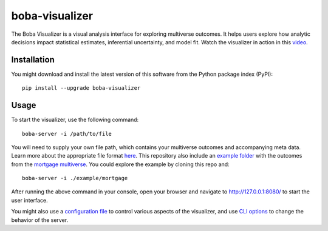 ===============
boba-visualizer
===============

The Boba Visualizer is a visual analysis interface for exploring multiverse outcomes.
It helps users explore how analytic decisions impact statistical estimates, inferential uncertainty, and model fit.
Watch the visualizer in action in this `video`_.

.. image:: https://yangliu.life/build/images/boba-teaser.png
  :alt: Teaser image

.. _video: https://youtu.be/NtHrUm4_kyw

Installation
============

You might download and install the latest version of this software from the
Python package index (PyPI)::

  pip install --upgrade boba-visualizer


Usage
=====

To start the visualizer, use the following command::

  boba-server -i /path/to/file

You will need to supply your own file path, which contains your multiverse outcomes and
accompanying meta data. Learn more about the appropriate file format here_. This repository
also include an `example folder`_ with the outcomes from the `mortgage multiverse`_. You
could explore the example by cloning this repo and::

  boba-server -i ./example/mortgage

After running the above command in your console, open your browser and navigate to
http://127.0.0.1:8080/ to start the user interface.

You might also use a `configuration file`_ to control various aspects of the visualizer,
and use `CLI options`_ to change the behavior of the server.

.. _Boba DSL: https://github.com/uwdata/boba
.. _here: https://github.com/uwdata/boba-visualizer/tree/master/doc/format.md
.. _configuration file: https://github.com/uwdata/boba-visualizer/tree/master/doc/visualizer_config.md
.. _CLI options: https://github.com/uwdata/boba-visualizer/blob/master/doc/CLI.rst
.. _example folder: https://github.com/uwdata/boba-visualizer/tree/master/example/mortgage
.. _mortgage multiverse: https://github.com/uwdata/boba/tree/master/example/mortgage
